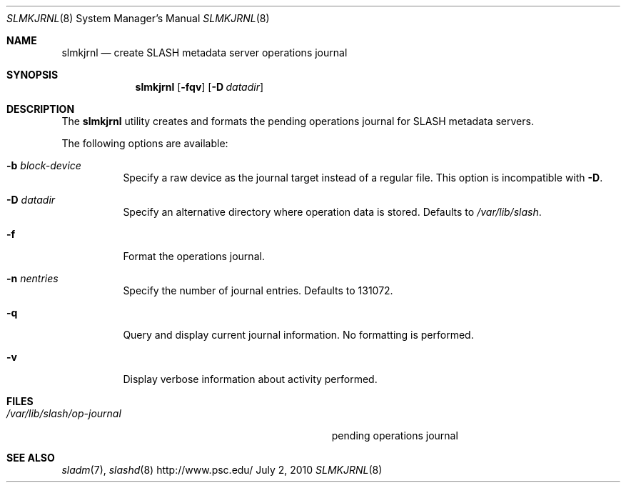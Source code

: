 .\" $Id$
.Dd July 2, 2010
.Dt SLMKJRNL 8
.ds volume PSC \- SLASH Administrator's Manual
.Os http://www.psc.edu/
.Sh NAME
.Nm slmkjrnl
.Nd create
.Tn SLASH
metadata server operations journal
.Sh SYNOPSIS
.Nm slmkjrnl
.Op Fl fqv
.Op Fl D Ar datadir
.Sh DESCRIPTION
The
.Nm
utility creates and formats the pending operations journal for
.Tn SLASH
metadata servers.
.Pp
The following options are available:
.Bl -tag -width Ds
.It Fl b Ar block-device
Specify a raw device as the journal target instead of a regular file.
This option is incompatible with
.Fl D .
.It Fl D Ar datadir
Specify an alternative directory where operation data is stored.
Defaults to
.Pa /var/lib/slash .
.It Fl f
Format the operations journal.
.It Fl n Ar nentries
Specify the number of journal entries.
Defaults to 131072.
.It Fl q
Query and display current journal information.
No formatting is performed.
.It Fl v
Display verbose information about activity performed.
.El
.Sh FILES
.Bl -tag -width Pa -compact
.It Pa /var/lib/slash/op-journal
pending operations journal
.El
.Sh SEE ALSO
.Xr sladm 7 ,
.Xr slashd 8
